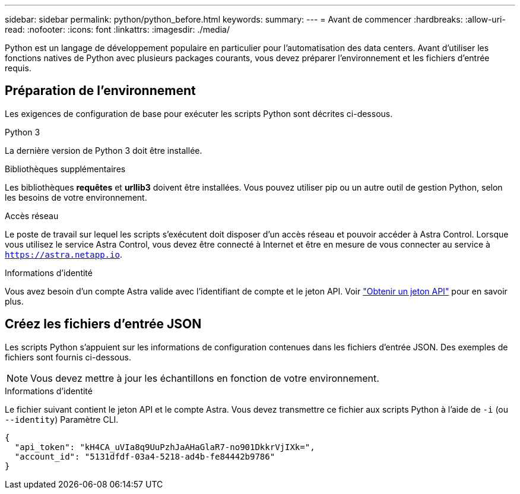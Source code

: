 ---
sidebar: sidebar 
permalink: python/python_before.html 
keywords:  
summary:  
---
= Avant de commencer
:hardbreaks:
:allow-uri-read: 
:nofooter: 
:icons: font
:linkattrs: 
:imagesdir: ./media/


[role="lead"]
Python est un langage de développement populaire en particulier pour l'automatisation des data centers. Avant d'utiliser les fonctions natives de Python avec plusieurs packages courants, vous devez préparer l'environnement et les fichiers d'entrée requis.



== Préparation de l'environnement

Les exigences de configuration de base pour exécuter les scripts Python sont décrites ci-dessous.

.Python 3
La dernière version de Python 3 doit être installée.

.Bibliothèques supplémentaires
Les bibliothèques *requêtes* et *urllib3* doivent être installées. Vous pouvez utiliser pip ou un autre outil de gestion Python, selon les besoins de votre environnement.

.Accès réseau
Le poste de travail sur lequel les scripts s'exécutent doit disposer d'un accès réseau et pouvoir accéder à Astra Control. Lorsque vous utilisez le service Astra Control, vous devez être connecté à Internet et être en mesure de vous connecter au service à `https://astra.netapp.io`.

.Informations d'identité
Vous avez besoin d'un compte Astra valide avec l'identifiant de compte et le jeton API. Voir link:../get-started/get_api_token.html["Obtenir un jeton API"] pour en savoir plus.



== Créez les fichiers d'entrée JSON

Les scripts Python s'appuient sur les informations de configuration contenues dans les fichiers d'entrée JSON. Des exemples de fichiers sont fournis ci-dessous.


NOTE: Vous devez mettre à jour les échantillons en fonction de votre environnement.

.Informations d'identité
Le fichier suivant contient le jeton API et le compte Astra. Vous devez transmettre ce fichier aux scripts Python à l'aide de `-i` (ou `--identity`) Paramètre CLI.

[source, json]
----
{
  "api_token": "kH4CA_uVIa8q9UuPzhJaAHaGlaR7-no901DkkrVjIXk=",
  "account_id": "5131dfdf-03a4-5218-ad4b-fe84442b9786"
}
----